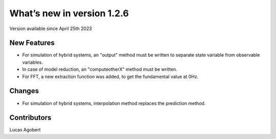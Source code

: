 What’s new in version 1.2.6
===========================
Version available since April 25th 2023


New Features
------------

- For simulation of hybrid systems, an "output" method must be written to separate state variable from observable variables.
- In case of model reduction, an "computeotherX" method must be written.
- For FFT, a new extraction function was added, to get the fundamental value at 0Hz.

Changes
--------

- For simulation of hybrid systems, interpolation method replaces the prediction method.


Contributors
------------
Lucas Agobert
